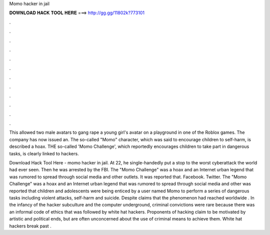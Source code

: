 Momo hacker in jail



𝐃𝐎𝐖𝐍𝐋𝐎𝐀𝐃 𝐇𝐀𝐂𝐊 𝐓𝐎𝐎𝐋 𝐇𝐄𝐑𝐄 ===> http://gg.gg/11802k?773101



.



.



.



.



.



.



.



.



.



.



.



.

This allowed two male avatars to gang rape a young girl's avatar on a playground in one of the Roblox games. The company has now issued an. The so-called "Momo" character, which was said to encourage children to self-harm, is described a hoax. THE so-called 'Momo Challenge', which reportedly encourages children to take part in dangerous tasks, is clearly linked to hackers.

Download Hack Tool Here -  momo hacker in jail. At 22, he single-handedly put a stop to the worst cyberattack the world had ever seen. Then he was arrested by the FBI. The "Momo Challenge" was a hoax and an Internet urban legend that was rumored to spread through social media and other outlets. It was reported that. Facebook. Twitter. The "Momo Challenge" was a hoax and an Internet urban legend that was rumored to spread through social media and other  was reported that children and adolescents were being enticed by a user named Momo to perform a series of dangerous tasks including violent attacks, self-harm and suicide. Despite claims that the phenomenon had reached worldwide . In the infancy of the hacker subculture and the computer underground, criminal convictions were rare because there was an informal code of ethics that was followed by white hat hackers. Proponents of hacking claim to be motivated by artistic and political ends, but are often unconcerned about the use of criminal means to achieve them. White hat hackers break past .
